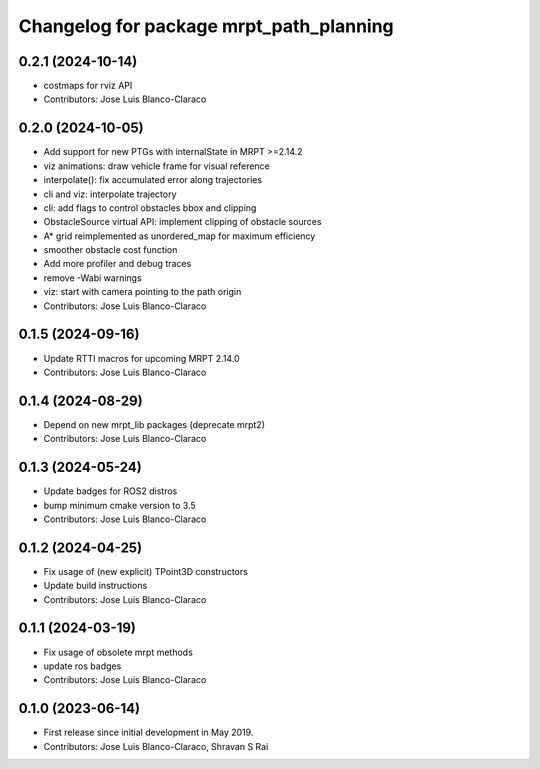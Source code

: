 ^^^^^^^^^^^^^^^^^^^^^^^^^^^^^^^^^^^^^^^^
Changelog for package mrpt_path_planning
^^^^^^^^^^^^^^^^^^^^^^^^^^^^^^^^^^^^^^^^

0.2.1 (2024-10-14)
------------------
* costmaps for rviz API
* Contributors: Jose Luis Blanco-Claraco

0.2.0 (2024-10-05)
------------------
* Add support for new PTGs with internalState in MRPT >=2.14.2
* viz animations: draw vehicle frame for visual reference
* interpolate(): fix accumulated error along trajectories
* cli and viz: interpolate trajectory
* cli: add flags to control obstacles bbox and clipping
* ObstacleSource virtual API: implement clipping of obstacle sources
* A* grid reimplemented as unordered_map for maximum efficiency
* smoother obstacle cost function
* Add more profiler and debug traces
* remove -Wabi warnings
* viz: start with camera pointing to the path origin
* Contributors: Jose Luis Blanco-Claraco

0.1.5 (2024-09-16)
------------------
* Update RTTI macros for upcoming MRPT 2.14.0
* Contributors: Jose Luis Blanco-Claraco

0.1.4 (2024-08-29)
------------------
* Depend on new mrpt_lib packages (deprecate mrpt2)
* Contributors: Jose Luis Blanco-Claraco

0.1.3 (2024-05-24)
------------------
* Update badges for ROS2 distros
* bump minimum cmake version to 3.5
* Contributors: Jose Luis Blanco-Claraco

0.1.2 (2024-04-25)
------------------
* Fix usage of (new explicit) TPoint3D constructors
* Update build instructions
* Contributors: Jose Luis Blanco-Claraco

0.1.1 (2024-03-19)
------------------
* Fix usage of obsolete mrpt methods
* update ros badges
* Contributors: Jose Luis Blanco-Claraco

0.1.0 (2023-06-14)
------------------
* First release since initial development in May 2019.
* Contributors: Jose Luis Blanco-Claraco, Shravan S Rai
